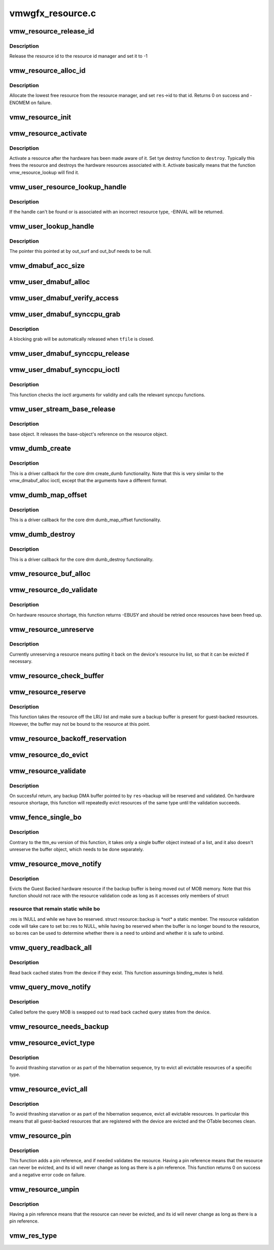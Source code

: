 .. -*- coding: utf-8; mode: rst -*-

=================
vmwgfx_resource.c
=================


.. _`vmw_resource_release_id`:

vmw_resource_release_id
=======================

.. c:function:: void vmw_resource_release_id (struct vmw_resource *res)

    release a resource id to the id manager.

    :param struct vmw_resource \*res:
        Pointer to the resource.



.. _`vmw_resource_release_id.description`:

Description
-----------

Release the resource id to the resource id manager and set it to -1



.. _`vmw_resource_alloc_id`:

vmw_resource_alloc_id
=====================

.. c:function:: int vmw_resource_alloc_id (struct vmw_resource *res)

    release a resource id to the id manager.

    :param struct vmw_resource \*res:
        Pointer to the resource.



.. _`vmw_resource_alloc_id.description`:

Description
-----------

Allocate the lowest free resource from the resource manager, and set
``res``\ ->id to that id. Returns 0 on success and -ENOMEM on failure.



.. _`vmw_resource_init`:

vmw_resource_init
=================

.. c:function:: int vmw_resource_init (struct vmw_private *dev_priv, struct vmw_resource *res, bool delay_id, void (*res_free) (struct vmw_resource *res, const struct vmw_res_func *func)

    initialize a struct vmw_resource

    :param struct vmw_private \*dev_priv:
        Pointer to a device private struct.

    :param struct vmw_resource \*res:
        The struct vmw_resource to initialize.

    :param bool delay_id:
        Boolean whether to defer device id allocation until
        the first validation.

    :param void (\*res_free) (struct vmw_resource \*res):
        Resource destructor.

    :param const struct vmw_res_func \*func:
        Resource function table.



.. _`vmw_resource_activate`:

vmw_resource_activate
=====================

.. c:function:: void vmw_resource_activate (struct vmw_resource *res, void (*hw_destroy) (struct vmw_resource *)

    :param struct vmw_resource \*res:
        Pointer to the newly created resource

    :param void (\*hw_destroy) (struct vmw_resource \*):
        Destroy function. NULL if none.



.. _`vmw_resource_activate.description`:

Description
-----------

Activate a resource after the hardware has been made aware of it.
Set tye destroy function to ``destroy``\ . Typically this frees the
resource and destroys the hardware resources associated with it.
Activate basically means that the function vmw_resource_lookup will
find it.



.. _`vmw_user_resource_lookup_handle`:

vmw_user_resource_lookup_handle
===============================

.. c:function:: int vmw_user_resource_lookup_handle (struct vmw_private *dev_priv, struct ttm_object_file *tfile, uint32_t handle, const struct vmw_user_resource_conv *converter, struct vmw_resource **p_res)

    lookup a struct resource from a TTM user-space handle and perform basic type checks

    :param struct vmw_private \*dev_priv:
        Pointer to a device private struct

    :param struct ttm_object_file \*tfile:
        Pointer to a struct ttm_object_file identifying the caller

    :param uint32_t handle:
        The TTM user-space handle

    :param const struct vmw_user_resource_conv \*converter:
        Pointer to an object describing the resource type

    :param struct vmw_resource \*\*p_res:
        On successful return the location pointed to will contain
        a pointer to a refcounted struct vmw_resource.



.. _`vmw_user_resource_lookup_handle.description`:

Description
-----------

If the handle can't be found or is associated with an incorrect resource
type, -EINVAL will be returned.



.. _`vmw_user_lookup_handle`:

vmw_user_lookup_handle
======================

.. c:function:: int vmw_user_lookup_handle (struct vmw_private *dev_priv, struct ttm_object_file *tfile, uint32_t handle, struct vmw_surface **out_surf, struct vmw_dma_buffer **out_buf)

    :param struct vmw_private \*dev_priv:

        *undescribed*

    :param struct ttm_object_file \*tfile:

        *undescribed*

    :param uint32_t handle:

        *undescribed*

    :param struct vmw_surface \*\*out_surf:

        *undescribed*

    :param struct vmw_dma_buffer \*\*out_buf:

        *undescribed*



.. _`vmw_user_lookup_handle.description`:

Description
-----------


The pointer this pointed at by out_surf and out_buf needs to be null.



.. _`vmw_dmabuf_acc_size`:

vmw_dmabuf_acc_size
===================

.. c:function:: size_t vmw_dmabuf_acc_size (struct vmw_private *dev_priv, size_t size, bool user)

    :param struct vmw_private \*dev_priv:

        *undescribed*

    :param size_t size:

        *undescribed*

    :param bool user:

        *undescribed*



.. _`vmw_user_dmabuf_alloc`:

vmw_user_dmabuf_alloc
=====================

.. c:function:: int vmw_user_dmabuf_alloc (struct vmw_private *dev_priv, struct ttm_object_file *tfile, uint32_t size, bool shareable, uint32_t *handle, struct vmw_dma_buffer **p_dma_buf, struct ttm_base_object **p_base)

    Allocate a user dma buffer

    :param struct vmw_private \*dev_priv:
        Pointer to a struct device private.

    :param struct ttm_object_file \*tfile:
        Pointer to a struct ttm_object_file on which to register the user
        object.

    :param uint32_t size:
        Size of the dma buffer.

    :param bool shareable:
        Boolean whether the buffer is shareable with other open files.

    :param uint32_t \*handle:
        Pointer to where the handle value should be assigned.

    :param struct vmw_dma_buffer \*\*p_dma_buf:
        Pointer to where the refcounted struct vmw_dma_buffer pointer
        should be assigned.

    :param struct ttm_base_object \*\*p_base:

        *undescribed*



.. _`vmw_user_dmabuf_verify_access`:

vmw_user_dmabuf_verify_access
=============================

.. c:function:: int vmw_user_dmabuf_verify_access (struct ttm_buffer_object *bo, struct ttm_object_file *tfile)

    verify access permissions on this buffer object.

    :param struct ttm_buffer_object \*bo:
        Pointer to the buffer object being accessed

    :param struct ttm_object_file \*tfile:
        Identifying the caller.



.. _`vmw_user_dmabuf_synccpu_grab`:

vmw_user_dmabuf_synccpu_grab
============================

.. c:function:: int vmw_user_dmabuf_synccpu_grab (struct vmw_user_dma_buffer *user_bo, struct ttm_object_file *tfile, uint32_t flags)

    Grab a struct vmw_user_dma_buffer for cpu access, idling previous GPU operations on the buffer and optionally blocking it for further command submissions.

    :param struct vmw_user_dma_buffer \*user_bo:
        Pointer to the buffer object being grabbed for CPU access

    :param struct ttm_object_file \*tfile:
        Identifying the caller.

    :param uint32_t flags:
        Flags indicating how the grab should be performed.



.. _`vmw_user_dmabuf_synccpu_grab.description`:

Description
-----------

A blocking grab will be automatically released when ``tfile`` is closed.



.. _`vmw_user_dmabuf_synccpu_release`:

vmw_user_dmabuf_synccpu_release
===============================

.. c:function:: int vmw_user_dmabuf_synccpu_release (uint32_t handle, struct ttm_object_file *tfile, uint32_t flags)

    Release a previous grab for CPU access, and unblock command submission on the buffer if blocked.

    :param uint32_t handle:
        Handle identifying the buffer object.

    :param struct ttm_object_file \*tfile:
        Identifying the caller.

    :param uint32_t flags:
        Flags indicating the type of release.



.. _`vmw_user_dmabuf_synccpu_ioctl`:

vmw_user_dmabuf_synccpu_ioctl
=============================

.. c:function:: int vmw_user_dmabuf_synccpu_ioctl (struct drm_device *dev, void *data, struct drm_file *file_priv)

    ioctl function implementing the synccpu functionality.

    :param struct drm_device \*dev:
        Identifies the drm device.

    :param void \*data:
        Pointer to the ioctl argument.

    :param struct drm_file \*file_priv:
        Identifies the caller.



.. _`vmw_user_dmabuf_synccpu_ioctl.description`:

Description
-----------

This function checks the ioctl arguments for validity and calls the
relevant synccpu functions.



.. _`vmw_user_stream_base_release`:

vmw_user_stream_base_release
============================

.. c:function:: void vmw_user_stream_base_release (struct ttm_base_object **p_base)

    :param struct ttm_base_object \*\*p_base:

        *undescribed*



.. _`vmw_user_stream_base_release.description`:

Description
-----------

base object. It releases the base-object's reference on the resource object.



.. _`vmw_dumb_create`:

vmw_dumb_create
===============

.. c:function:: int vmw_dumb_create (struct drm_file *file_priv, struct drm_device *dev, struct drm_mode_create_dumb *args)

    Create a dumb kms buffer

    :param struct drm_file \*file_priv:
        Pointer to a struct drm_file identifying the caller.

    :param struct drm_device \*dev:
        Pointer to the drm device.

    :param struct drm_mode_create_dumb \*args:
        Pointer to a struct drm_mode_create_dumb structure



.. _`vmw_dumb_create.description`:

Description
-----------

This is a driver callback for the core drm create_dumb functionality.
Note that this is very similar to the vmw_dmabuf_alloc ioctl, except
that the arguments have a different format.



.. _`vmw_dumb_map_offset`:

vmw_dumb_map_offset
===================

.. c:function:: int vmw_dumb_map_offset (struct drm_file *file_priv, struct drm_device *dev, uint32_t handle, uint64_t *offset)

    Return the address space offset of a dumb buffer

    :param struct drm_file \*file_priv:
        Pointer to a struct drm_file identifying the caller.

    :param struct drm_device \*dev:
        Pointer to the drm device.

    :param uint32_t handle:
        Handle identifying the dumb buffer.

    :param uint64_t \*offset:
        The address space offset returned.



.. _`vmw_dumb_map_offset.description`:

Description
-----------

This is a driver callback for the core drm dumb_map_offset functionality.



.. _`vmw_dumb_destroy`:

vmw_dumb_destroy
================

.. c:function:: int vmw_dumb_destroy (struct drm_file *file_priv, struct drm_device *dev, uint32_t handle)

    Destroy a dumb boffer

    :param struct drm_file \*file_priv:
        Pointer to a struct drm_file identifying the caller.

    :param struct drm_device \*dev:
        Pointer to the drm device.

    :param uint32_t handle:
        Handle identifying the dumb buffer.



.. _`vmw_dumb_destroy.description`:

Description
-----------

This is a driver callback for the core drm dumb_destroy functionality.



.. _`vmw_resource_buf_alloc`:

vmw_resource_buf_alloc
======================

.. c:function:: int vmw_resource_buf_alloc (struct vmw_resource *res, bool interruptible)

    Allocate a backup buffer for a resource.

    :param struct vmw_resource \*res:
        The resource for which to allocate a backup buffer.

    :param bool interruptible:
        Whether any sleeps during allocation should be
        performed while interruptible.



.. _`vmw_resource_do_validate`:

vmw_resource_do_validate
========================

.. c:function:: int vmw_resource_do_validate (struct vmw_resource *res, struct ttm_validate_buffer *val_buf)

    Make a resource up-to-date and visible to the device.

    :param struct vmw_resource \*res:
        The resource to make visible to the device.

    :param struct ttm_validate_buffer \*val_buf:
        Information about a buffer possibly
        containing backup data if a bind operation is needed.



.. _`vmw_resource_do_validate.description`:

Description
-----------

On hardware resource shortage, this function returns -EBUSY and
should be retried once resources have been freed up.



.. _`vmw_resource_unreserve`:

vmw_resource_unreserve
======================

.. c:function:: void vmw_resource_unreserve (struct vmw_resource *res, bool switch_backup, struct vmw_dma_buffer *new_backup, unsigned long new_backup_offset)

    Unreserve a resource previously reserved for command submission.

    :param struct vmw_resource \*res:
        Pointer to the struct vmw_resource to unreserve.

    :param bool switch_backup:
        Backup buffer has been switched.

    :param struct vmw_dma_buffer \*new_backup:
        Pointer to new backup buffer if command submission
        switched. May be NULL.

    :param unsigned long new_backup_offset:
        New backup offset if ``switch_backup`` is true.



.. _`vmw_resource_unreserve.description`:

Description
-----------

Currently unreserving a resource means putting it back on the device's
resource lru list, so that it can be evicted if necessary.



.. _`vmw_resource_check_buffer`:

vmw_resource_check_buffer
=========================

.. c:function:: int vmw_resource_check_buffer (struct vmw_resource *res, bool interruptible, struct ttm_validate_buffer *val_buf)

    Check whether a backup buffer is needed for a resource and in that case, allocate one, reserve and validate it.

    :param struct vmw_resource \*res:
        The resource for which to allocate a backup buffer.

    :param bool interruptible:
        Whether any sleeps during allocation should be
        performed while interruptible.

    :param struct ttm_validate_buffer \*val_buf:
        On successful return contains data about the
        reserved and validated backup buffer.



.. _`vmw_resource_reserve`:

vmw_resource_reserve
====================

.. c:function:: int vmw_resource_reserve (struct vmw_resource *res, bool interruptible, bool no_backup)

    Reserve a resource for command submission

    :param struct vmw_resource \*res:
        The resource to reserve.

    :param bool interruptible:

        *undescribed*

    :param bool no_backup:

        *undescribed*



.. _`vmw_resource_reserve.description`:

Description
-----------

This function takes the resource off the LRU list and make sure
a backup buffer is present for guest-backed resources. However,
the buffer may not be bound to the resource at this point.



.. _`vmw_resource_backoff_reservation`:

vmw_resource_backoff_reservation
================================

.. c:function:: void vmw_resource_backoff_reservation (struct ttm_validate_buffer *val_buf)

    Unreserve and unreference a backup buffer .

    :param struct ttm_validate_buffer \*val_buf:
        Backup buffer information.



.. _`vmw_resource_do_evict`:

vmw_resource_do_evict
=====================

.. c:function:: int vmw_resource_do_evict (struct vmw_resource *res, bool interruptible)

    Evict a resource, and transfer its data to a backup buffer.

    :param struct vmw_resource \*res:
        The resource to evict.

    :param bool interruptible:
        Whether to wait interruptible.



.. _`vmw_resource_validate`:

vmw_resource_validate
=====================

.. c:function:: int vmw_resource_validate (struct vmw_resource *res)

    Make a resource up-to-date and visible to the device.

    :param struct vmw_resource \*res:
        The resource to make visible to the device.



.. _`vmw_resource_validate.description`:

Description
-----------

On succesful return, any backup DMA buffer pointed to by ``res``\ ->backup will
be reserved and validated.
On hardware resource shortage, this function will repeatedly evict
resources of the same type until the validation succeeds.



.. _`vmw_fence_single_bo`:

vmw_fence_single_bo
===================

.. c:function:: void vmw_fence_single_bo (struct ttm_buffer_object *bo, struct vmw_fence_obj *fence)

    Utility function to fence a single TTM buffer object without unreserving it.

    :param struct ttm_buffer_object \*bo:
        Pointer to the struct ttm_buffer_object to fence.

    :param struct vmw_fence_obj \*fence:
        Pointer to the fence. If NULL, this function will
        insert a fence into the command stream..



.. _`vmw_fence_single_bo.description`:

Description
-----------

Contrary to the ttm_eu version of this function, it takes only
a single buffer object instead of a list, and it also doesn't
unreserve the buffer object, which needs to be done separately.



.. _`vmw_resource_move_notify`:

vmw_resource_move_notify
========================

.. c:function:: void vmw_resource_move_notify (struct ttm_buffer_object *bo, struct ttm_mem_reg *mem)

    TTM move_notify_callback

    :param struct ttm_buffer_object \*bo:
        The TTM buffer object about to move.

    :param struct ttm_mem_reg \*mem:
        The struct ttm_mem_reg indicating to what memory
        region the move is taking place.



.. _`vmw_resource_move_notify.description`:

Description
-----------

Evicts the Guest Backed hardware resource if the backup
buffer is being moved out of MOB memory.
Note that this function should not race with the resource
validation code as long as it accesses only members of struct



.. _`vmw_resource_move_notify.resource-that-remain-static-while-bo`:

resource that remain static while bo
------------------------------------

:res is !NULL and
while we have ``bo`` reserved. struct resource::backup is \*not\* a
static member. The resource validation code will take care
to set ``bo``\ ::res to NULL, while having ``bo`` reserved when the
buffer is no longer bound to the resource, so ``bo``\ :res can be
used to determine whether there is a need to unbind and whether
it is safe to unbind.



.. _`vmw_query_readback_all`:

vmw_query_readback_all
======================

.. c:function:: int vmw_query_readback_all (struct vmw_dma_buffer *dx_query_mob)

    Read back cached query states

    :param struct vmw_dma_buffer \*dx_query_mob:
        Buffer containing the DX query MOB



.. _`vmw_query_readback_all.description`:

Description
-----------

Read back cached states from the device if they exist.  This function
assumings binding_mutex is held.



.. _`vmw_query_move_notify`:

vmw_query_move_notify
=====================

.. c:function:: void vmw_query_move_notify (struct ttm_buffer_object *bo, struct ttm_mem_reg *mem)

    Read back cached query states

    :param struct ttm_buffer_object \*bo:
        The TTM buffer object about to move.

    :param struct ttm_mem_reg \*mem:
        The memory region ``bo`` is moving to.



.. _`vmw_query_move_notify.description`:

Description
-----------

Called before the query MOB is swapped out to read back cached query
states from the device.



.. _`vmw_resource_needs_backup`:

vmw_resource_needs_backup
=========================

.. c:function:: bool vmw_resource_needs_backup (const struct vmw_resource *res)

    Return whether a resource needs a backup buffer.

    :param const struct vmw_resource \*res:
        The resource being queried.



.. _`vmw_resource_evict_type`:

vmw_resource_evict_type
=======================

.. c:function:: void vmw_resource_evict_type (struct vmw_private *dev_priv, enum vmw_res_type type)

    Evict all resources of a specific type

    :param struct vmw_private \*dev_priv:
        Pointer to a device private struct

    :param enum vmw_res_type type:
        The resource type to evict



.. _`vmw_resource_evict_type.description`:

Description
-----------

To avoid thrashing starvation or as part of the hibernation sequence,
try to evict all evictable resources of a specific type.



.. _`vmw_resource_evict_all`:

vmw_resource_evict_all
======================

.. c:function:: void vmw_resource_evict_all (struct vmw_private *dev_priv)

    Evict all evictable resources

    :param struct vmw_private \*dev_priv:
        Pointer to a device private struct



.. _`vmw_resource_evict_all.description`:

Description
-----------

To avoid thrashing starvation or as part of the hibernation sequence,
evict all evictable resources. In particular this means that all
guest-backed resources that are registered with the device are
evicted and the OTable becomes clean.



.. _`vmw_resource_pin`:

vmw_resource_pin
================

.. c:function:: int vmw_resource_pin (struct vmw_resource *res, bool interruptible)

    Add a pin reference on a resource

    :param struct vmw_resource \*res:
        The resource to add a pin reference on

    :param bool interruptible:

        *undescribed*



.. _`vmw_resource_pin.description`:

Description
-----------

This function adds a pin reference, and if needed validates the resource.
Having a pin reference means that the resource can never be evicted, and
its id will never change as long as there is a pin reference.
This function returns 0 on success and a negative error code on failure.



.. _`vmw_resource_unpin`:

vmw_resource_unpin
==================

.. c:function:: void vmw_resource_unpin (struct vmw_resource *res)

    Remove a pin reference from a resource

    :param struct vmw_resource \*res:
        The resource to remove a pin reference from



.. _`vmw_resource_unpin.description`:

Description
-----------

Having a pin reference means that the resource can never be evicted, and
its id will never change as long as there is a pin reference.



.. _`vmw_res_type`:

vmw_res_type
============

.. c:function:: enum vmw_res_type vmw_res_type (const struct vmw_resource *res)

    Return the resource type

    :param const struct vmw_resource \*res:
        Pointer to the resource

